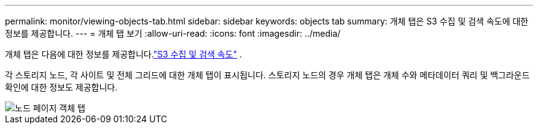 ---
permalink: monitor/viewing-objects-tab.html 
sidebar: sidebar 
keywords: objects tab 
summary: 개체 탭은 S3 수집 및 검색 속도에 대한 정보를 제공합니다. 
---
= 개체 탭 보기
:allow-uri-read: 
:icons: font
:imagesdir: ../media/


[role="lead"]
개체 탭은 다음에 대한 정보를 제공합니다.link:../s3/index.html["S3 수집 및 검색 속도"] .

각 스토리지 노드, 각 사이트 및 전체 그리드에 대한 개체 탭이 표시됩니다.  스토리지 노드의 경우 개체 탭은 개체 수와 메타데이터 쿼리 및 백그라운드 확인에 대한 정보도 제공합니다.

image::../media/nodes_page_objects_tab.png[노드 페이지 객체 탭]
